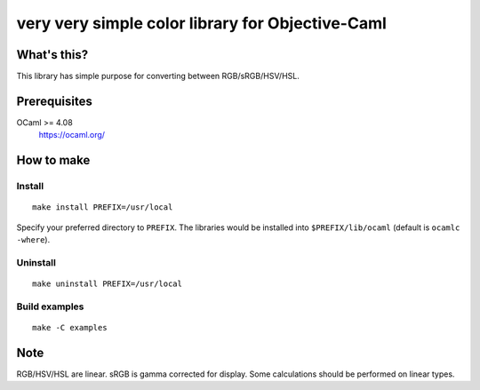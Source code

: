 very very simple color library for Objective-Caml
=================================================

What's this?
------------

This library has simple purpose for converting between RGB/sRGB/HSV/HSL.

Prerequisites
-------------

OCaml >= 4.08
 https://ocaml.org/

How to make
-----------

Install
+++++++

::

 make install PREFIX=/usr/local

Specify your preferred directory to ``PREFIX``.
The libraries would be installed into ``$PREFIX/lib/ocaml`` (default is
``ocamlc -where``).

Uninstall
+++++++++

::

 make uninstall PREFIX=/usr/local

Build examples
++++++++++++++

::

 make -C examples

Note
----

RGB/HSV/HSL are linear.
sRGB is gamma corrected for display.
Some calculations should be performed on linear types.
